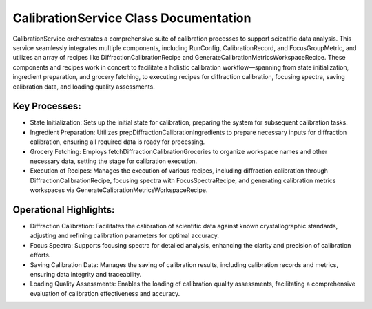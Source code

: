 CalibrationService Class Documentation
======================================

CalibrationService orchestrates a comprehensive suite of calibration processes to support
scientific data analysis. This service seamlessly integrates multiple components, including
RunConfig, CalibrationRecord, and FocusGroupMetric, and utilizes an array of recipes like
DiffractionCalibrationRecipe and GenerateCalibrationMetricsWorkspaceRecipe. These components
and recipes work in concert to facilitate a holistic calibration workflow—spanning from state
initialization, ingredient preparation, and grocery fetching, to executing recipes for diffraction
calibration, focusing spectra, saving calibration data, and loading quality assessments.


Key Processes:
--------------

- State Initialization: Sets up the initial state for calibration, preparing the system for
  subsequent calibration tasks.

- Ingredient Preparation: Utilizes prepDiffractionCalibrationIngredients to prepare necessary
  inputs for diffraction calibration, ensuring all required data is ready for processing.

- Grocery Fetching: Employs fetchDiffractionCalibrationGroceries to organize workspace names
  and other necessary data, setting the stage for calibration execution.

- Execution of Recipes: Manages the execution of various recipes, including diffraction
  calibration through DiffractionCalibrationRecipe, focusing spectra with FocusSpectraRecipe,
  and generating calibration metrics workspaces via GenerateCalibrationMetricsWorkspaceRecipe.


Operational Highlights:
-----------------------

- Diffraction Calibration: Facilitates the calibration of scientific data against known
  crystallographic standards, adjusting and refining calibration parameters for optimal accuracy.

- Focus Spectra: Supports focusing spectra for detailed analysis, enhancing the clarity and
  precision of calibration efforts.

- Saving Calibration Data: Manages the saving of calibration results, including calibration
  records and metrics, ensuring data integrity and traceability.

- Loading Quality Assessments: Enables the loading of calibration quality assessments, facilitating
  a comprehensive evaluation of calibration effectiveness and accuracy.
